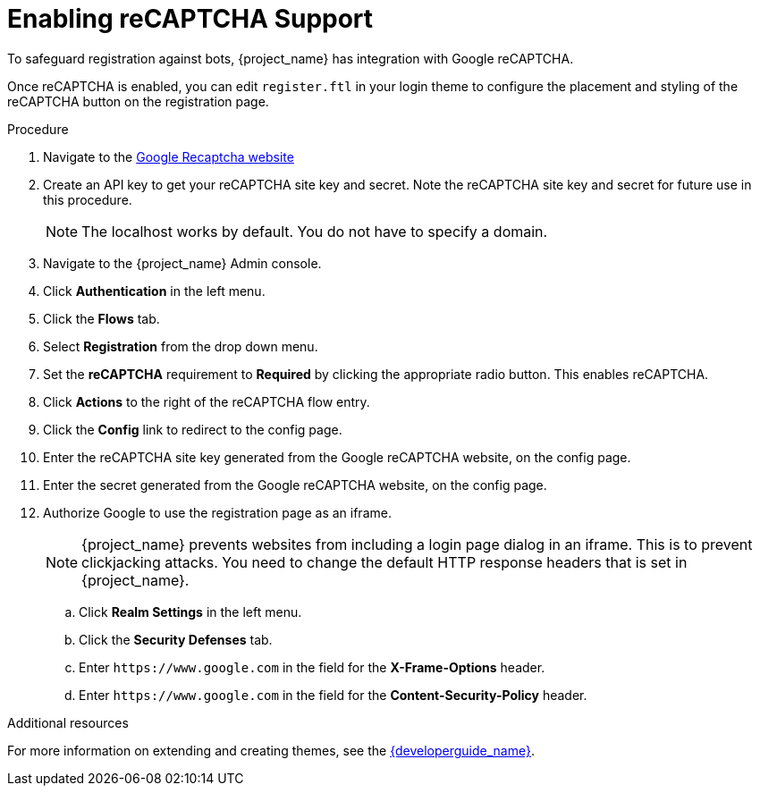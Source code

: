 [id="proc-enabling-recaptcha-support_{context}"]
= Enabling reCAPTCHA Support

[role="_abstract"]
To safeguard registration against bots, {project_name} has integration with Google reCAPTCHA.

Once reCAPTCHA is enabled, you can edit `register.ftl` in your login theme to configure the placement and styling of the reCAPTCHA button on the registration page. 

.Procedure
. Navigate to the link:https://developers.google.com/recaptcha/[Google Recaptcha website]
. Create an API key to get your reCAPTCHA site key and secret. Note the reCAPTCHA site key and secret for future use in this procedure.
+
NOTE: The localhost works by default. You do not have to specify a domain.
+
. Navigate to the {project_name} Admin console.
. Click *Authentication* in the left menu. 
. Click the *Flows* tab.  
. Select *Registration* from the drop down menu.
. Set the *reCAPTCHA* requirement to *Required* by clicking the appropriate radio button. This enables
reCAPTCHA.  
. Click *Actions* to the right of the reCAPTCHA flow entry.
. Click the *Config* link to redirect to the config page.
. Enter the reCAPTCHA site key generated from the Google reCAPTCHA website, on the config page. 
. Enter the secret generated from the Google reCAPTCHA website, on the config page.
. Authorize Google to use the registration page as an iframe.
+
NOTE: {project_name} prevents websites from including a login page dialog in an iframe. This is to prevent clickjacking attacks. You need to change the default HTTP response headers that is set in {project_name}.
+
.. Click *Realm Settings* in the left menu. 
.. Click the *Security Defenses* tab.  
.. Enter `\https://www.google.com` in the field for the *X-Frame-Options* header.
.. Enter `\https://www.google.com` in the field for the *Content-Security-Policy* header.


[role="_additional-resources"]
.Additional resources
For more information on extending and creating themes, see the link:{developerguide_link}[{developerguide_name}].

